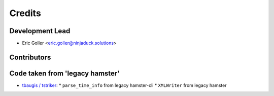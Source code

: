 =======
Credits
=======

Development Lead
----------------

* Eric Goller <eric.goller@ninjaduck.solutions>

Contributors
------------

Code taken from 'legacy hamster'
--------------------------------

* `tbaugis / tstriker <https://github.com/tstriker>`_:
  * ``parse_time_info`` from legacy hamster-cli
  * ``XMLWriter`` from legacy hamster
